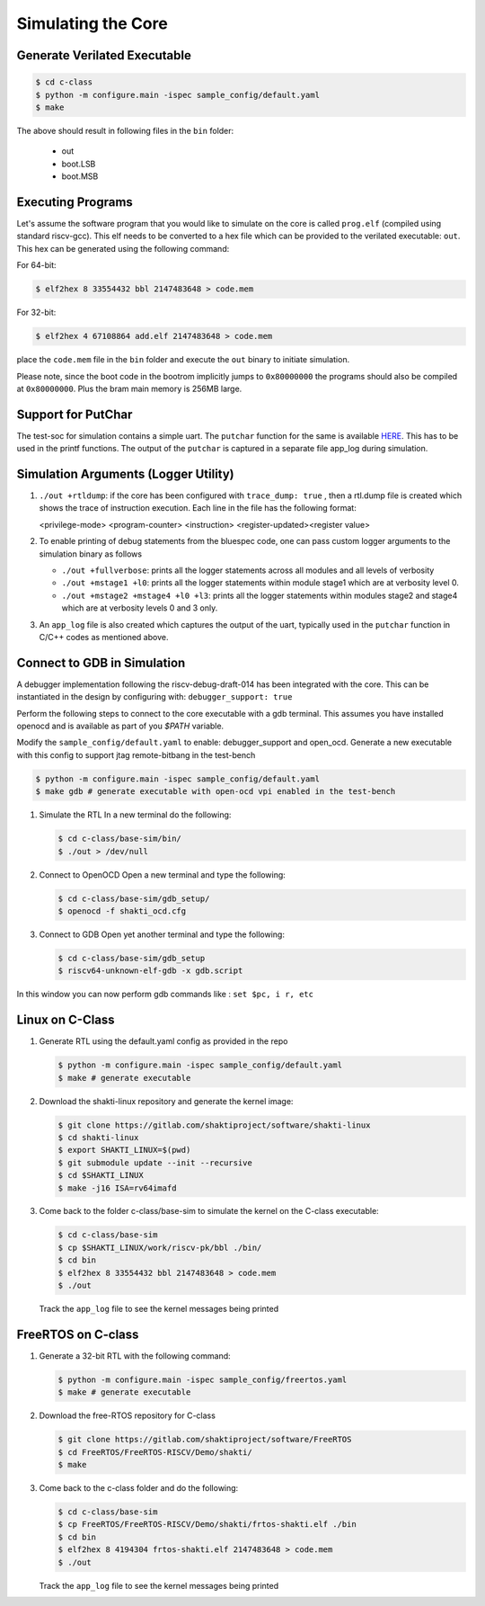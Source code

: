 ###################
Simulating the Core
###################

Generate Verilated Executable
-----------------------------

.. code-block:: bash

  $ cd c-class
  $ python -m configure.main -ispec sample_config/default.yaml
  $ make

The above should result in following files in the ``bin`` folder:

 - out
 - boot.LSB
 - boot.MSB

Executing Programs
------------------

Let's assume the software program that you would like to simulate on the core is called 
``prog.elf`` (compiled using standard riscv-gcc). This elf needs to be converted
to a hex file which can be provided to the verilated executable: ``out``. This
hex can be generated using the following command:

For 64-bit:

.. code-block:: bash

  $ elf2hex 8 33554432 bbl 2147483648 > code.mem

For 32-bit:

.. code-block:: bash

  $ elf2hex 4 67108864 add.elf 2147483648 > code.mem

place the ``code.mem`` file in the ``bin`` folder and execute the ``out`` binary
to initiate simulation.

Please note, since the boot code in the bootrom implicitly jumps to ``0x80000000`` the programs 
should also be compiled at ``0x80000000``. Plus the bram main memory is 256MB large. 

Support for PutChar
-------------------

The test-soc for simulation contains a simple uart. The ``putchar`` function for the same is available 
`HERE <https://gitlab.com/shaktiproject/uncore/devices/blob/master/uart/uart_driver.c>`_. 
This has to be used in the printf functions. The output of the ``putchar`` is captured in a separate 
file app_log during simulation.

Simulation Arguments (Logger Utility)
-------------------------------------

1. ``./out +rtldump``: if the core has been configured with ``trace_dump: true``
   , then a rtl.dump
   file is created which shows the trace of instruction execution. Each line
   in the file has the following format:

   <privilege-mode> <program-counter> <instruction> <register-updated><register value>

2. To enable printing of debug statements from the bluespec code, one can pass
   custom logger arguments to the simulation binary as follows

   - ``./out +fullverbose``: prints all the logger statements across all modules
     and all levels of verbosity
   - ``./out +mstage1 +l0``: prints all the logger statements within module
     stage1 which are at verbosity level 0. 
   - ``./out +mstage2 +mstage4 +l0 +l3``: prints all the logger statements
     within modules stage2 and stage4 which are at verbosity levels 0 and 3
     only.
      
3. An ``app_log`` file is also created which captures the output of the uart,
   typically used in the ``putchar`` function in C/C++ codes as mentioned
   above.

Connect to GDB in Simulation
----------------------------

A debugger implementation following the riscv-debug-draft-014 has been integrated with the core.
This can be instantiated in the design by configuring with: ``debugger_support: true``

Perform the following steps to connect to the core executable with a gdb terminal. 
This assumes you have installed openocd and is available as part of you `$PATH` variable.

Modify the ``sample_config/default.yaml`` to enable:  debugger_support and open_ocd. 
Generate a new executable with this config to support jtag remote-bitbang in the
test-bench

.. code-block:: bash

  $ python -m configure.main -ispec sample_config/default.yaml
  $ make gdb # generate executable with open-ocd vpi enabled in the test-bench

1. Simulate the RTL
   In a new terminal do the following:
   
   .. code-block:: bash
   
     $ cd c-class/base-sim/bin/
     $ ./out > /dev/null

2. Connect to OpenOCD
   Open a new terminal and type the following:
   
   .. code-block:: bash
   
   
     $ cd c-class/base-sim/gdb_setup/
     $ openocd -f shakti_ocd.cfg

3. Connect to GDB
   Open yet another terminal and type the following:
   
   .. code-block:: bash
   
     $ cd c-class/base-sim/gdb_setup
     $ riscv64-unknown-elf-gdb -x gdb.script

In this window you can now perform gdb commands like : ``set $pc, i r, etc``

Linux on C-Class
----------------

1. Generate RTL using the default.yaml config as provided in the repo

   .. code-block:: bash

    $ python -m configure.main -ispec sample_config/default.yaml
    $ make # generate executable

2. Download the shakti-linux repository  and generate the kernel image:

   .. code-block:: bash

     $ git clone https://gitlab.com/shaktiproject/software/shakti-linux
     $ cd shakti-linux
     $ export SHAKTI_LINUX=$(pwd)
     $ git submodule update --init --recursive
     $ cd $SHAKTI_LINUX
     $ make -j16 ISA=rv64imafd

3. Come back to the folder c-class/base-sim to simulate the kernel on the
   C-class executable:

   .. code-block:: bash

     $ cd c-class/base-sim
     $ cp $SHAKTI_LINUX/work/riscv-pk/bbl ./bin/
     $ cd bin
     $ elf2hex 8 33554432 bbl 2147483648 > code.mem
     $ ./out

   Track the ``app_log`` file to see the kernel messages being printed

FreeRTOS on C-class
-------------------

1. Generate a 32-bit RTL with the following command:
   
   .. code-block:: bash

    $ python -m configure.main -ispec sample_config/freertos.yaml
    $ make # generate executable

2. Download the free-RTOS repository for C-class
   
   .. code-block:: bash

    $ git clone https://gitlab.com/shaktiproject/software/FreeRTOS
    $ cd FreeRTOS/FreeRTOS-RISCV/Demo/shakti/
    $ make

3. Come back to the c-class folder and do the following:

   .. code-block:: bash

     $ cd c-class/base-sim
     $ cp FreeRTOS/FreeRTOS-RISCV/Demo/shakti/frtos-shakti.elf ./bin
     $ cd bin
     $ elf2hex 8 4194304 frtos-shakti.elf 2147483648 > code.mem
     $ ./out
   
   Track the ``app_log`` file to see the kernel messages being printed
